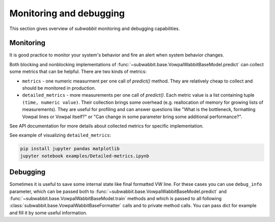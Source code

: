 Monitoring and debugging
========================

This section gives overview of *subwabbit* monitoring and debugging capabilities.

Monitoring
----------

It is good practice to monitor your system's behavior and fire an alert when system behavior changes.

Both blocking and nonblocking implementations of :func:`~subwabbit.base.VowpalWabbitBaseModel.predict`
can collect some metrics that can be helpful. There are two kinds of
metrics:

- ``metrics`` - one numeric measurment per one call of `predict()` method. They are relatively cheap to collect and
  should be monitored in production.
- ``detailed_metrics`` - more measurements per one call of `predict()`. Each metric value is a list containing
  tuple ``(time, numeric value)``. Their collection brings some overhead
  (e.g. reallocation of memory for growing lists of measurements).
  They are useful for profiling and can answer questions like "What is the bottleneck, formatting Vowpal lines
  or Vowpal itself?" or "Can change in some parameter bring some additional performance?".

See API documentation for more details about collected metrics for specific implementation.

See example of visualizing ``detailed_metrics``:

.. code-block:: bash

    pip install jupyter pandas matplotlib
    jupyter notebook examples/Detailed-metrics.ipynb


Debugging
---------

Sometimes it is useful to save some internal state like final formatted VW line. For these cases you can use
``debug_info`` parameter, which can be passed both to :func:`~subwabbit.base.VowpalWabbitBaseModel.predict`
and :func:`~subwabbit.base.VowpalWabbitBaseModel.train` methods and which is passed to all following
:class:`subwabbit.base.VowpalWabbitBaseFormatter` calls and to private method calls. You can pass dict
for example and fill it by some useful information.